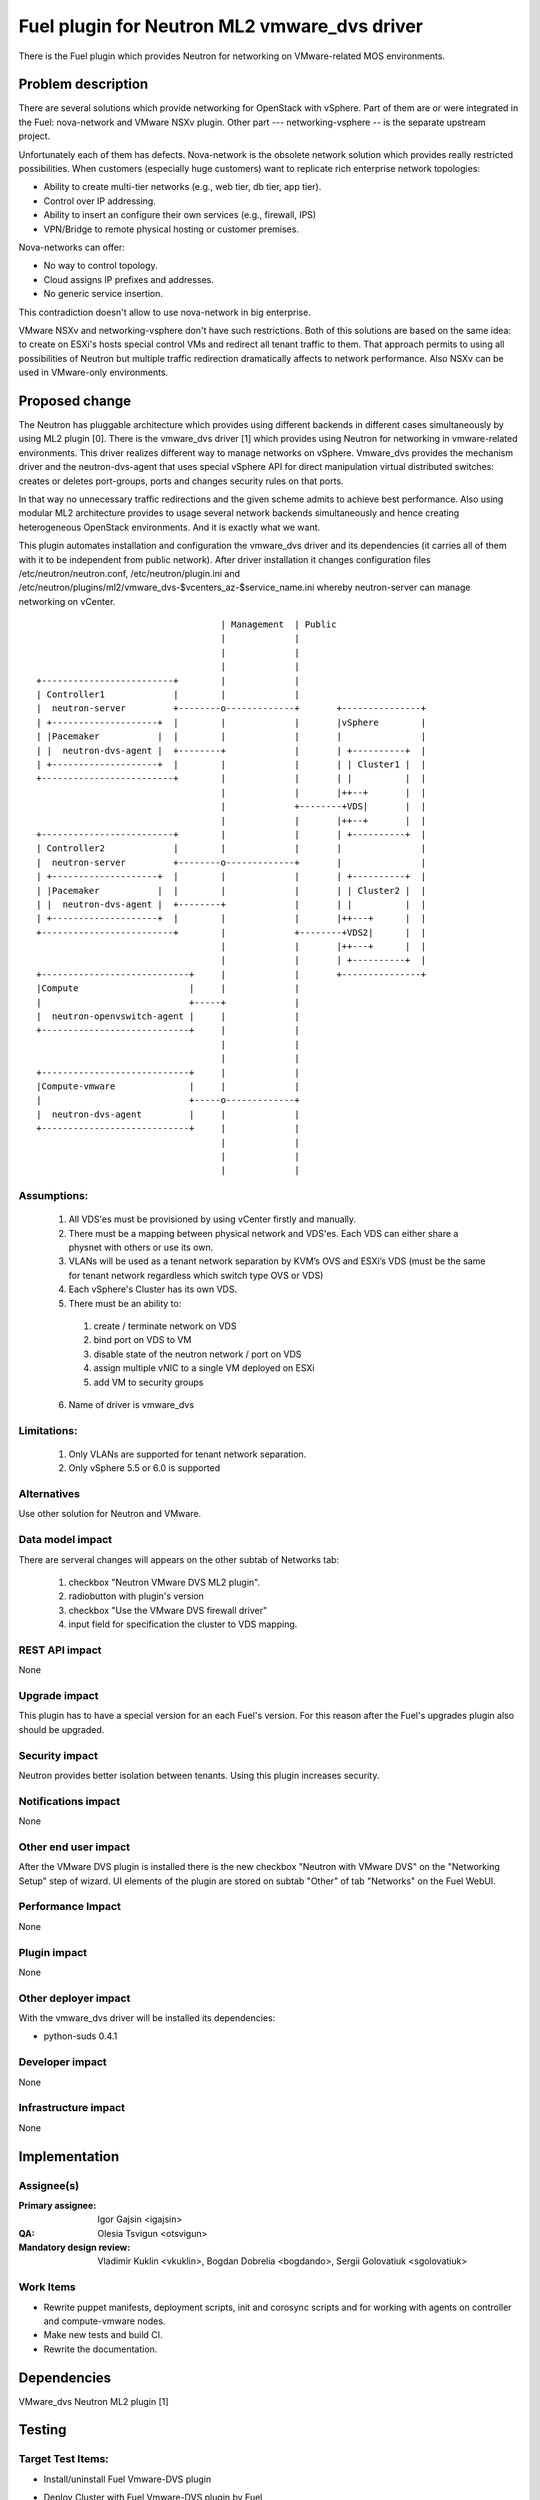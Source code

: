 =============================================
Fuel plugin for Neutron ML2 vmware_dvs driver
=============================================

There is the Fuel plugin which provides Neutron for networking on
VMware-related MOS environments.

Problem description
===================

There are several solutions which provide networking for OpenStack with
vSphere. Part of them are or were integrated in the Fuel: nova-network and
VMware NSXv plugin. Other part --- networking-vsphere -- is the separate
upstream project.

Unfortunately each of them has defects. Nova-network is the obsolete network
solution which provides really restricted possibilities. When customers
(especially huge customers) want to replicate rich enterprise network
topologies:

* Ability to create multi-tier networks (e.g., web tier, db tier, app tier).

* Control over IP addressing.

* Ability to insert an configure their own services (e.g., firewall, IPS)

* VPN/Bridge to remote physical hosting or customer premises.

Nova-networks can offer:

* No way to control topology.

* Cloud assigns IP prefixes and addresses.

* No generic service insertion.

This contradiction doesn't allow to use nova-network in big enterprise.

VMware NSXv and networking-vsphere don't have such restrictions. Both of this
solutions are based on the same idea: to create on ESXi's hosts special control
VMs and redirect all tenant traffic to them. That approach permits to using all
possibilities of Neutron but multiple traffic redirection dramatically affects
to network performance. Also NSXv can be used in VMware-only environments.

Proposed change
===============

The Neutron has pluggable architecture which provides using different backends
in different cases simultaneously by using ML2 plugin [0]. There is the
vmware_dvs driver [1] which provides using Neutron for networking in
vmware-related environments. This driver realizes different way to manage
networks on vSphere. Vmware_dvs provides the mechanism driver and the
neutron-dvs-agent that uses special vSphere API for direct manipulation virtual
distributed switches: creates or deletes port-groups, ports and changes
security rules on that ports.

In that way no unnecessary traffic redirections and the given scheme admits to
achieve best performance. Also using modular ML2 architecture provides to
usage several network backends simultaneously and hence creating heterogeneous
OpenStack environments. And it is exactly what we want.

This plugin automates installation and configuration the vmware_dvs driver and
its dependencies (it carries all of them with it to be independent from public
network). After driver installation it changes configuration files
/etc/neutron/neutron.conf, /etc/neutron/plugin.ini and
/etc/neutron/plugins/ml2/vmware_dvs-$vcenters_az-$service_name.ini whereby
neutron-server can manage networking on vCenter.

::

                                       | Management  | Public
                                       |             |
                                       |             |
                                       |             |
    +-------------------------+        |             |
    | Controller1             |        |             |
    |  neutron-server         +--------o-------------+       +---------------+
    | +--------------------+  |        |             |       |vSphere        |
    | |Pacemaker           |  |        |             |       |               |
    | |  neutron-dvs-agent |  +--------+             |       | +----------+  |
    | +--------------------+  |        |             |       | | Cluster1 |  |
    +-------------------------+        |             |       | |          |  |
                                       |             |       |++--+       |  |
                                       |             +--------+VDS|       |  |
                                       |             |       |++--+       |  |
    +-------------------------+        |             |       | +----------+  |
    | Controller2             |        |             |       |               |
    |  neutron-server         +--------o-------------+       |               |
    | +--------------------+  |        |             |       | +----------+  |
    | |Pacemaker           |  |        |             |       | | Cluster2 |  |
    | |  neutron-dvs-agent |  +--------+             |       | |          |  |
    | +--------------------+  |        |             |       |++---+      |  |
    +-------------------------+        |             +--------+VDS2|      |  |
                                       |             |       |++---+      |  |
                                       |             |       | +----------+  |
    +----------------------------+     |             |       +---------------+
    |Compute                     |     |             |
    |                            +-----+             |
    |  neutron-openvswitch-agent |     |             |
    +----------------------------+     |             |
                                       |             |
                                       |             |
    +----------------------------+     |             |
    |Compute-vmware              |     |             |
    |                            +-----o-------------+
    |  neutron-dvs-agent         |     |             |
    +----------------------------+     |             |
                                       |             |
                                       |             |
                                       |             |

Assumptions:
------------

  #. All VDS'es must be provisioned by using vCenter firstly and manually.

  #. There must be a mapping between physical network and VDS'es. Each VDS can
     either share a physnet with others or use its own.

  #. VLANs will be used as a tenant network separation by KVM’s OVS and ESXi’s
     VDS (must be the same for tenant network regardless which switch type OVS
     or VDS)

  #. Each vSphere's Cluster has its own VDS.

  #. There must be an ability to:

    #. create / terminate network on VDS

    #. bind port on VDS to VM

    #. disable state of the neutron network / port on VDS

    #. assign multiple vNIC to a single VM deployed on ESXi

    #. add VM to security groups

  6. Name of driver is vmware_dvs

Limitations:
------------

  #. Only VLANs are supported for tenant network separation.

  #. Only vSphere 5.5 or 6.0 is supported

Alternatives
------------

Use other solution for Neutron and VMware.

Data model impact
-----------------

There are serveral changes will appears on the other subtab of Networks tab:

  #. checkbox "Neutron VMware DVS ML2 plugin".

  #. radiobutton with plugin's version

  #. checkbox "Use the VMware DVS firewall driver"

  #. input field for specification the cluster to VDS mapping.

REST API impact
---------------

None

Upgrade impact
--------------

This plugin has to have a special version for an each Fuel's version. For this
reason after the Fuel's upgrades plugin also should be upgraded.

Security impact
---------------

Neutron provides better isolation between tenants. Using this plugin increases
security.

Notifications impact
--------------------

None

Other end user impact
---------------------

After the VMware DVS plugin is installed there is the new checkbox "Neutron
with VMware DVS" on the "Networking Setup" step of wizard. UI elements of the
plugin are stored on subtab "Other" of tab "Networks" on the Fuel WebUI.

Performance Impact
------------------

None

Plugin impact
-------------

None

Other deployer impact
---------------------

With the vmware_dvs driver will be installed its dependencies:

* python-suds 0.4.1

Developer impact
----------------

None

Infrastructure impact
---------------------

None

Implementation
==============

Assignee(s)
-----------

:Primary assignee: Igor Gajsin <igajsin>

:QA: Olesia Tsvigun <otsvigun>

:Mandatory design review: Vladimir Kuklin <vkuklin>, Bogdan Dobrelia
                        <bogdando>, Sergii Golovatiuk <sgolovatiuk>


Work Items
----------

* Rewrite puppet manifests, deployment scripts, init and corosync scripts and
  for working with agents on controller and compute-vmware nodes.

* Make new tests and build CI.

* Rewrite the documentation.

Dependencies
============

VMware_dvs Neutron ML2 plugin [1]

Testing
=======

Target Test Items:
------------------

* Install/uninstall Fuel Vmware-DVS plugin
* Deploy Cluster with Fuel Vmware-DVS plugin by Fuel
    * Roles of nodes
        * controller
        * compute
        * cinder
        * mongo
        * compute-vmware
        * cinder-vmware
    * Hypervisors:
        * KVM+Vcenter
        * Qemu+Vcenter
    * Storage:
        * Ceph
        * Cinder
        * VMWare vCenter/ESXi datastore for images
    * Network
        * Neutron with Vlan segmentation
        * HA + Neutron with VLAN
    * Additional components
        * Ceilometer
        * Health Check
    * Upgrade master node
* MOS and VMware-DVS plugin
    * Computes(Nova)
        * Launch and manage instances
        * Launch instances in batch
    * Networks (Neutron)
        * Create and manage public and private networks.
        * Create and manage routers.
        * Port binding / disabling
        * Port security
        * Security groups
        * Assign vNIC to a VM
        * Connection between instances
    * Heat
        * Create stack from template
        * Delete stack
    * Keystone
        * Create and manage roles
    * Horizon
        * Create and manage projects
        * Create and manage users
    * Glance
        * Create  and manage images
* GUI
    * Fuel UI
* CLI
    * Fuel CLI

Test approach:
--------------

The project test approach consists of Smoke,  Integration, System, Regression
Failover and Acceptance  test levels.

Acceptance criterias:
---------------------

  #. All acceptance criteria for user stories are met.
  #. All test cases are executed. BVT tests are passed.
  #. Critical and high issues are fixed.
  #. All required documents are delivered.
  #. Release notes including a report on the known errors of that release.

Documentation Impact
====================

* Deployment Guide (how to prepare an environment for installation, how to
  install the plugin, how to deploy OpenStack an environment with the plugin).

* User Guide (which features the plugin provides, how to use them in the
  deployed OS environment).

* Test Plan.

* Test Report.

References
==========

* Neutron ML2 wiki page https://wiki.openstack.org/wiki/Neutron/ML2

* Repository of ML2 driver https://github.com/Mirantis/vmware-dvs

* The blueprint for component registry
  https://blueprints.launchpad.net/fuel/+spec/component-registry
